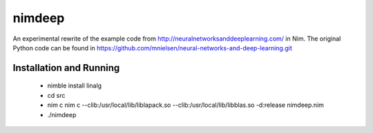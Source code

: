 nimdeep
=======

An experimental rewrite of the example code from http://neuralnetworksanddeeplearning.com/ in Nim.
The original Python code can be found in https://github.com/mnielsen/neural-networks-and-deep-learning.git

Installation and Running
------------------------
 - nimble install linalg
 - cd src
 - nim c nim c --clib:/usr/local/lib/liblapack.so --clib:/usr/local/lib/libblas.so -d:release nimdeep.nim
 - ./nimdeep

